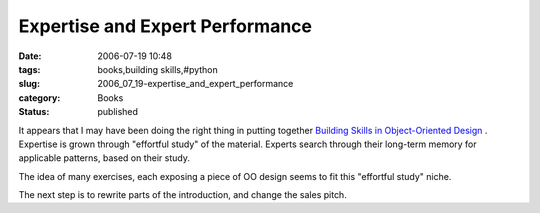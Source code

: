 Expertise and Expert Performance
================================

:date: 2006-07-19 10:48
:tags: books,building skills,#python
:slug: 2006_07_19-expertise_and_expert_performance
:category: Books
:status: published





It appears that I may have been doing the right
thing in putting together `Building Skills in Object-Oriented Design <http://www.itmaybeahack.com/homepage/books/oodesign.html>`_ .
Expertise is grown through "effortful study" of the material.  Experts search
through their long-term memory for applicable patterns, based on their
study.



The idea of many exercises, each
exposing a piece of OO design seems to fit this "effortful study"
niche.



The next step is to rewrite
parts of the introduction, and change the sales pitch.






